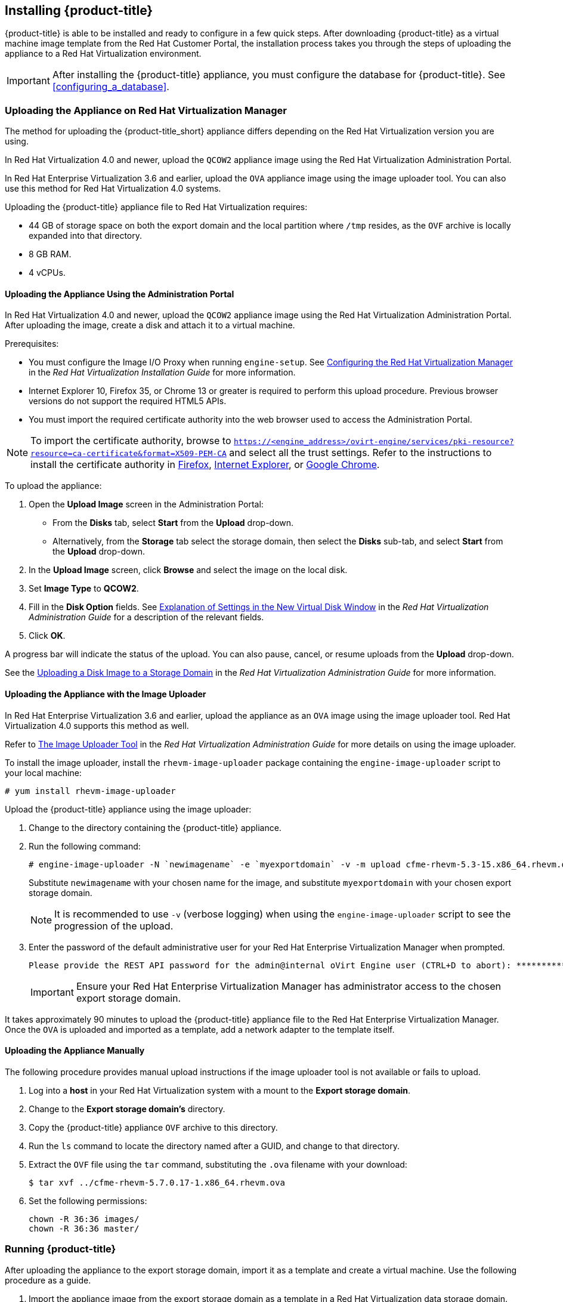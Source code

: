 [[installing-cloudforms]]
== Installing {product-title}

{product-title} is able to be installed and ready to configure in a few quick steps. After downloading {product-title} as a virtual machine image template from the Red Hat Customer Portal, the installation process takes you through the steps of uploading the appliance to a Red Hat Virtualization environment.

[IMPORTANT]
=====
After installing the {product-title} appliance, you must configure the database for {product-title}. See xref:configuring_a_database[].
=====

ifdef::miq[]
[[obtaining-the-appliance]]
=== Obtaining the appliance

. In a browser, navigate to link:manageiq.org/download[].
. Select *Red Hat Virtualization* from the *--Choose your platform--* list.
. Select *Stable (euwe-2)* from the *--Choose a release--* list.
. Follow the instructions to download the appliance.
endif::miq[]

ifdef::cfme[]
[[obtaining-the-appliance]]
=== Obtaining the Appliance

. Go to link:https://access.redhat.com[access.redhat.com] and log in to the Red Hat Customer Portal using your customer account details.
. Click *Downloads* in the menu bar.
. Click *A-Z* to sort the product downloads alphabetically.
. Click menu:Red Hat CloudForms[Download Latest] to access the product download page.
. From the list of installers and images, select the *CFME Red Hat Virtual Appliance* download link.
endif::cfme[]

[[uploading-the-appliance-on-red-hat-virtualization-manager]]
=== Uploading the Appliance on Red Hat Virtualization Manager

The method for uploading the {product-title_short} appliance differs depending on the Red Hat Virtualization version you are using.

In Red Hat Virtualization 4.0 and newer, upload the `QCOW2` appliance image using the Red Hat Virtualization Administration Portal.

In Red Hat Enterprise Virtualization 3.6 and earlier, upload the `OVA` appliance image using the image uploader tool. You can also use this method for Red Hat Virtualization 4.0 systems.

Uploading the {product-title} appliance file to Red Hat Virtualization requires:

* 44 GB of storage space on both the export domain and the local partition where `/tmp` resides, as the `OVF` archive is locally expanded into that directory.
* 8 GB RAM.
* 4 vCPUs.


[[uploading-the-appliance-using-the-admin-portal]]
==== Uploading the Appliance Using the Administration Portal

In Red Hat Virtualization 4.0 and newer, upload the `QCOW2` appliance image using the Red Hat Virtualization Administration Portal.
After uploading the image, create a disk and attach it to a virtual machine.

.Prerequisites:

* You must configure the Image I/O Proxy when running `engine-setup`. See https://access.redhat.com/documentation/en/red-hat-virtualization/4.1-Beta/paged/installation-guide/33-configuring-the-red-hat-virtualization-manager[Configuring the Red Hat Virtualization Manager] in the  _Red Hat Virtualization Installation Guide_ for more information.
* Internet Explorer 10, Firefox 35, or Chrome 13 or greater is required to perform this upload procedure. Previous browser versions do not support the required HTML5 APIs.
* You must import the required certificate authority into the web browser used to access the Administration Portal.

[NOTE]
====
To import the certificate authority, browse to `https://<engine_address>/ovirt-engine/services/pki-resource?resource=ca-certificate&format=X509-PEM-CA` and select all the trust settings. Refer to the instructions to install the certificate authority in https://access.redhat.com/solutions/95103[Firefox], https://access.redhat.com/solutions/17864[Internet Explorer], or https://access.redhat.com/solutions/1168383[Google Chrome].
====

To upload the appliance:

. Open the *Upload Image* screen in the Administration Portal:
* From the *Disks* tab, select *Start* from the *Upload* drop-down.
* Alternatively, from the *Storage* tab select the storage domain, then select the *Disks* sub-tab, and select *Start* from the *Upload* drop-down.
. In the *Upload Image* screen, click *Browse* and select the image on the local disk.
. Set *Image Type* to *QCOW2*.
. Fill in the *Disk Option* fields. See https://access.redhat.com/documentation/en-us/red_hat_virtualization/4.1-beta/html-single/administration_guide/#Add_Virtual_Disk_dialogue_entries[Explanation of Settings in the New Virtual Disk Window] in the _Red Hat Virtualization Administration Guide_ for a description of the relevant fields.
. Click *OK*.

A progress bar will indicate the status of the upload. You can also pause, cancel, or resume uploads from the *Upload* drop-down.

See the https://access.redhat.com/documentation/en-us/red_hat_virtualization/4.1-beta/html-single/administration_guide/#Uploading_a_Disk_Image_to_a_Storage_Domain[Uploading a Disk Image to a Storage Domain] in the _Red Hat Virtualization Administration Guide_ for more information.


[[uploading-the-appliance-with-the-image-uploader]]
==== Uploading the Appliance with the Image Uploader

In Red Hat Enterprise Virtualization 3.6 and earlier, upload the appliance as an `OVA` image using the image uploader tool. Red Hat Virtualization 4.0 supports this method as well.

Refer to
https://access.redhat.com/documentation/en-us/red_hat_virtualization/4.1-beta/html-single/administration_guide/#sect-The_Image_Uploader_Tool[The Image Uploader Tool] in the _Red Hat Virtualization Administration Guide_ for more details on using the image uploader.

To install the image uploader, install the `rhevm-image-uploader` package containing the `engine-image-uploader` script to your local machine:

----
# yum install rhevm-image-uploader
----


Upload the {product-title} appliance using the image uploader:

. Change to the directory containing the {product-title} appliance.
. Run the following command:
+
----
# engine-image-uploader -N `newimagename` -e `myexportdomain` -v -m upload cfme-rhevm-5.3-15.x86_64.rhevm.ova
----
+
Substitute `newimagename` with your chosen name for the image, and substitute `myexportdomain` with your chosen export storage domain.
+
====
[NOTE]
It is recommended to use `-v` (verbose logging) when using the `engine-image-uploader` script to see the progression of the upload.
====
+
. Enter the password of the default administrative user for your Red Hat Enterprise Virtualization Manager when prompted.
+
----
Please provide the REST API password for the admin@internal oVirt Engine user (CTRL+D to abort): **********
----
+

[IMPORTANT]
====
Ensure your Red Hat Enterprise Virtualization Manager has administrator access to the chosen export storage domain.
====

It takes approximately 90 minutes to upload the {product-title} appliance file to the Red Hat Enterprise Virtualization Manager. Once the `OVA` is uploaded and imported as a template, add a network adapter to the template itself.


[[uploading-the-appliance-manually]]
==== Uploading the Appliance Manually

The following procedure provides manual upload instructions if the image uploader tool is not available or fails to upload.

. Log into a *host* in your Red Hat Virtualization system with a mount to the *Export storage domain*.
. Change to the *Export storage domain's* directory.
. Copy the {product-title} appliance `OVF` archive to this directory.
. Run the `ls` command to locate the directory named after a GUID, and change to that directory.
. Extract the `OVF` file using the `tar` command, substituting the `.ova` filename with your download:
+
----
$ tar xvf ../cfme-rhevm-5.7.0.17-1.x86_64.rhevm.ova
----
+
. Set the following permissions:
+
----
chown -R 36:36 images/
chown -R 36:36 master/
----
+


[[running]]
=== Running {product-title}

After uploading the appliance to the export storage domain, import it as a template and create a virtual machine. Use the following procedure as a guide.


. Import the appliance image from the export storage domain as a template in a Red Hat Virtualization data storage domain. Use the `newimagename` you specified when you uploaded the image to find the image to import as a template. Once the import is complete, check the template for a network interface (NIC). If the template does not include one, create a NIC for it.
. Create a new virtual machine using the {product-title} appliance template as a basis. See the Red Hat Virtualization Administration Guide for instructions.
. Add a database disk if you are hosting the database on the same machine as the appliance.
. Start the newly created {product-title} appliance virtual machine.

Your Red Hat Virtualization environment now contains a running {product-title} appliance.
